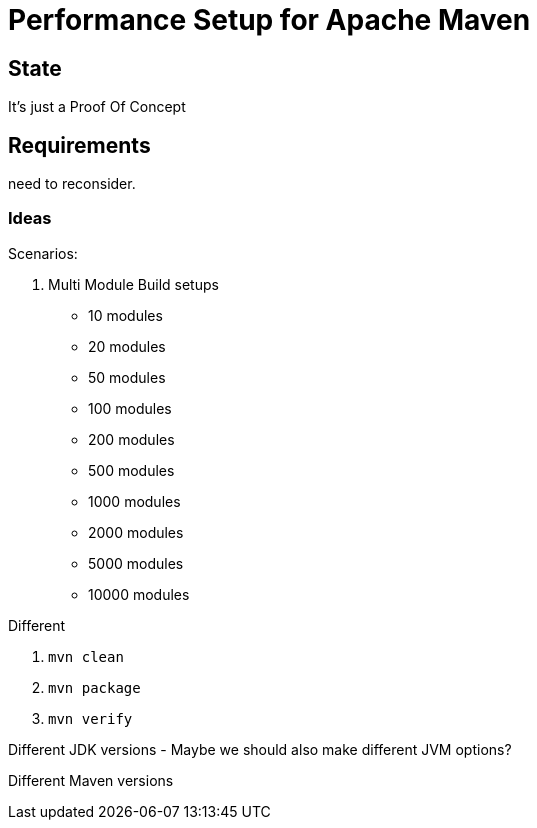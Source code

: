 // Licensed to the Apache Software Foundation (ASF) under one
// or more contributor license agreements. See the NOTICE file
// distributed with this work for additional information
// regarding copyright ownership. The ASF licenses this file
// to you under the Apache License, Version 2.0 (the
// "License"); you may not use this file except in compliance
// with the License. You may obtain a copy of the License at
//
//   http://www.apache.org/licenses/LICENSE-2.0
//
//   Unless required by applicable law or agreed to in writing,
//   software distributed under the License is distributed on an
//   "AS IS" BASIS, WITHOUT WARRANTIES OR CONDITIONS OF ANY
//   KIND, either express or implied. See the License for the
//   specific language governing permissions and limitations
//   under the License.
//
= Performance Setup for Apache Maven


== State

It's just a Proof Of Concept

== Requirements

need to reconsider.

=== Ideas

Scenarios:

1. Multi Module Build setups

 * 10 modules
 * 20 modules
 * 50 modules
 * 100 modules
 * 200 modules
 * 500 modules
 * 1000 modules
 * 2000 modules
 * 5000 modules
 * 10000 modules

Different

. `mvn clean`
. `mvn package`
. `mvn verify`

Different JDK versions
 - Maybe we should also make different JVM options?

Different Maven versions


